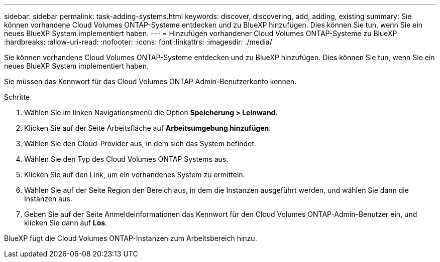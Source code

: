 ---
sidebar: sidebar 
permalink: task-adding-systems.html 
keywords: discover, discovering, add, adding, existing 
summary: Sie können vorhandene Cloud Volumes ONTAP-Systeme entdecken und zu BlueXP hinzufügen. Dies können Sie tun, wenn Sie ein neues BlueXP System implementiert haben. 
---
= Hinzufügen vorhandener Cloud Volumes ONTAP-Systeme zu BlueXP
:hardbreaks:
:allow-uri-read: 
:nofooter: 
:icons: font
:linkattrs: 
:imagesdir: ./media/


[role="lead"]
Sie können vorhandene Cloud Volumes ONTAP-Systeme entdecken und zu BlueXP hinzufügen. Dies können Sie tun, wenn Sie ein neues BlueXP System implementiert haben.

Sie müssen das Kennwort für das Cloud Volumes ONTAP Admin-Benutzerkonto kennen.

.Schritte
. Wählen Sie im linken Navigationsmenü die Option *Speicherung > Leinwand*.
. Klicken Sie auf der Seite Arbeitsfläche auf *Arbeitsumgebung hinzufügen*.
. Wählen Sie den Cloud-Provider aus, in dem sich das System befindet.
. Wählen Sie den Typ des Cloud Volumes ONTAP Systems aus.
. Klicken Sie auf den Link, um ein vorhandenes System zu ermitteln.


ifdef::aws[]

+image:screenshot_discover.gif["Ein Screenshot, der einen Link zeigt, um ein vorhandenes Cloud Volumes ONTAP System zu entdecken."]

endif::aws[]

. Wählen Sie auf der Seite Region den Bereich aus, in dem die Instanzen ausgeführt werden, und wählen Sie dann die Instanzen aus.
. Geben Sie auf der Seite Anmeldeinformationen das Kennwort für den Cloud Volumes ONTAP-Admin-Benutzer ein, und klicken Sie dann auf *Los*.


BlueXP fügt die Cloud Volumes ONTAP-Instanzen zum Arbeitsbereich hinzu.
